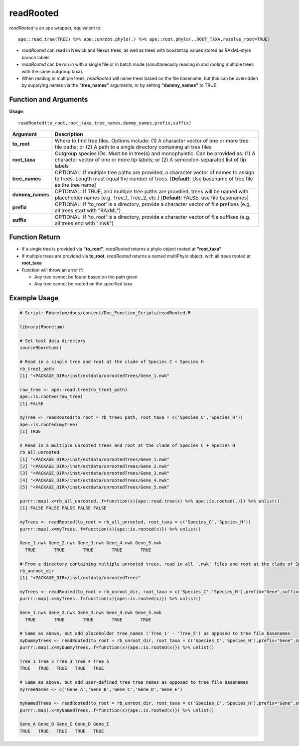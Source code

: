 .. _readRooted:

###############
**readRooted**
###############

*readRooted* is an ape wrapper, equivalent to:
::

  ape::read.tree(TREE) %>% ape::unroot.phylo(.) %>% ape::root.phylo(.,ROOT_TAXA,resolve_root=TRUE)


- *readRooted* can read in Newick and Nexus trees, as well as trees with booststrap values stored as RAxML-style branch labels
- *readRooted* can be run in with a single file or in batch mode (simultaneously reading in and rooting multiple trees with the same outgroup taxa).
- When reading in multiple trees, *readRooted* will name trees based on the file basename, but this can be overridden by supplying names via the **"tree_names"** arguments, or by setting **"dummy_names"** to TRUE.

=======================
Function and Arguments
=======================

**Usage**:
::

  readRooted(to_root,root_taxa,tree_names,dummy_names,prefix,suffix)

===========================      ===============================================================================================================================================================================================================
 Argument                         Description
===========================      ===============================================================================================================================================================================================================
**to_root**				                Where to find tree files. Options include: (1) A character vector of one or more tree file paths; or (2) A path to a single directory containing all tree files 
**root_taxa**					            Outgroup species IDs. Must be in tree(s) and monophyletic. Can be provided as: (1) A character vector of one or more tip labels; or (2) A semicolon-separated list of tip labels
**tree_names**                    OPTIONAL: If multiple tree paths are provided, a character vector of names to assign to trees. Length must equal the number of trees. [**Default:** Use basename of tree file as the tree name]
**dummy_names**                   OPTIONAL: If TRUE, and multiple tree paths are provdied, trees will be named with placeholder names (e.g. Tree_1, Tree_2, etc.) [**Default:** FALSE, use file basenames]
**prefix**	                      OPTIONAL: If 'to_root' is a directory, provide a character vector of file prefixes (e.g. all trees start with "RAxML")
**suffix**	                      OPTIONAL: If 'to_root' is a directory, provide a character vector of file suffixes (e.g. all trees end with ".nwk")
===========================      ===============================================================================================================================================================================================================

================
Function Return
================

- If a single tree is provided via **"to_root"**, *readRooted* returns a phylo object rooted at **"root_taxa"**
- If multiple trees are provided via **to_root**, *readRooted* returns a named multiPhylo object, with all trees rooted at **root_taxa**
- Function will throw an error if:

  - Any tree cannot be found based on the path given
  - Any tree cannot be rooted on the specified taxa
  

==============
Example Usage
==============

.. code-block:: r
  
  # Script: Rboretum/docs/content/Doc_Function_Scripts/readRooted.R

  library(Rboretum)

  # Set test data directory
  sourceRboretum()

  # Read in a single tree and root at the clade of Species C + Species H
  rb_tree1_path
  [1] "<PACKAGE_DIR>/inst/extdata/unrootedTrees/Gene_1.nwk"

  raw_tree <- ape::read.tree(rb_tree1_path)
  ape::is.rooted(raw_tree)
  [1] FALSE

  myTree <- readRooted(to_root = rb_tree1_path, root_taxa = c('Species_C','Species_H'))
  ape::is.rooted(myTree)
  [1] TRUE

  # Read in a multiple unrooted trees and root at the clade of Species C + Species H
  rb_all_unrooted
  [1] "<PACKAGE_DIR>/inst/extdata/unrootedTrees/Gene_1.nwk"
  [2] "<PACKAGE_DIR>/inst/extdata/unrootedTrees/Gene_2.nwk"
  [3] "<PACKAGE_DIR>/inst/extdata/unrootedTrees/Gene_3.nwk"
  [4] "<PACKAGE_DIR>/inst/extdata/unrootedTrees/Gene_4.nwk"
  [5] "<PACKAGE_DIR>/inst/extdata/unrootedTrees/Gene_5.nwk"

  purrr::map(.x=rb_all_unrooted,.f=function(x){ape::read.tree(x) %>% ape::is.rooted(.)}) %>% unlist()
  [1] FALSE FALSE FALSE FALSE FALSE

  myTrees <- readRooted(to_root = rb_all_unrooted, root_taxa = c('Species_C','Species_H'))
  purrr::map(.x=myTrees,.f=function(x){ape::is.rooted(x)}) %>% unlist()

  Gene_1.nwk Gene_2.nwk Gene_3.nwk Gene_4.nwk Gene_5.nwk 
    TRUE       TRUE       TRUE       TRUE       TRUE 

  # From a directory containing multiple unrooted trees, read in all '.nwk' files and root at the clade of Species C + Species H
  rb_unroot_dir
  [1] "<PACKAGE_DIR>/inst/extdata/unrootedTrees"

  myTrees <- readRooted(to_root = rb_unroot_dir, root_taxa = c('Species_C','Species_H'),prefix="Gene",suffix=".nwk")
  purrr::map(.x=myTrees,.f=function(x){ape::is.rooted(x)}) %>% unlist()

  Gene_1.nwk Gene_2.nwk Gene_3.nwk Gene_4.nwk Gene_5.nwk 
    TRUE       TRUE       TRUE       TRUE       TRUE 

  # Same as above, but add placeholder tree_names ('Tree_1' - 'Tree_5') as opposed to tree file basenames
  myDummyTrees <- readRooted(to_root = rb_unroot_dir, root_taxa = c('Species_C','Species_H'),prefix="Gene",suffix=".nwk",dummy_names=TRUE)
  purrr::map(.x=myDummyTrees,.f=function(x){ape::is.rooted(x)}) %>% unlist()

  Tree_1 Tree_2 Tree_3 Tree_4 Tree_5 
  TRUE   TRUE   TRUE   TRUE   TRUE 

  # Same as above, but add user-defined tree tree_names as opposed to tree file basenames
  myTreeNames <- c('Gene_A','Gene_B','Gene_C','Gene_D','Gene_E')

  myNamedTrees <- readRooted(to_root = rb_unroot_dir, root_taxa = c('Species_C','Species_H'),prefix="Gene",suffix=".nwk",tree_names=myTreeNames)
  purrr::map(.x=myNamedTrees,.f=function(x){ape::is.rooted(x)}) %>% unlist()

  Gene_A Gene_B Gene_C Gene_D Gene_E 
  TRUE   TRUE   TRUE   TRUE   TRUE 
  
